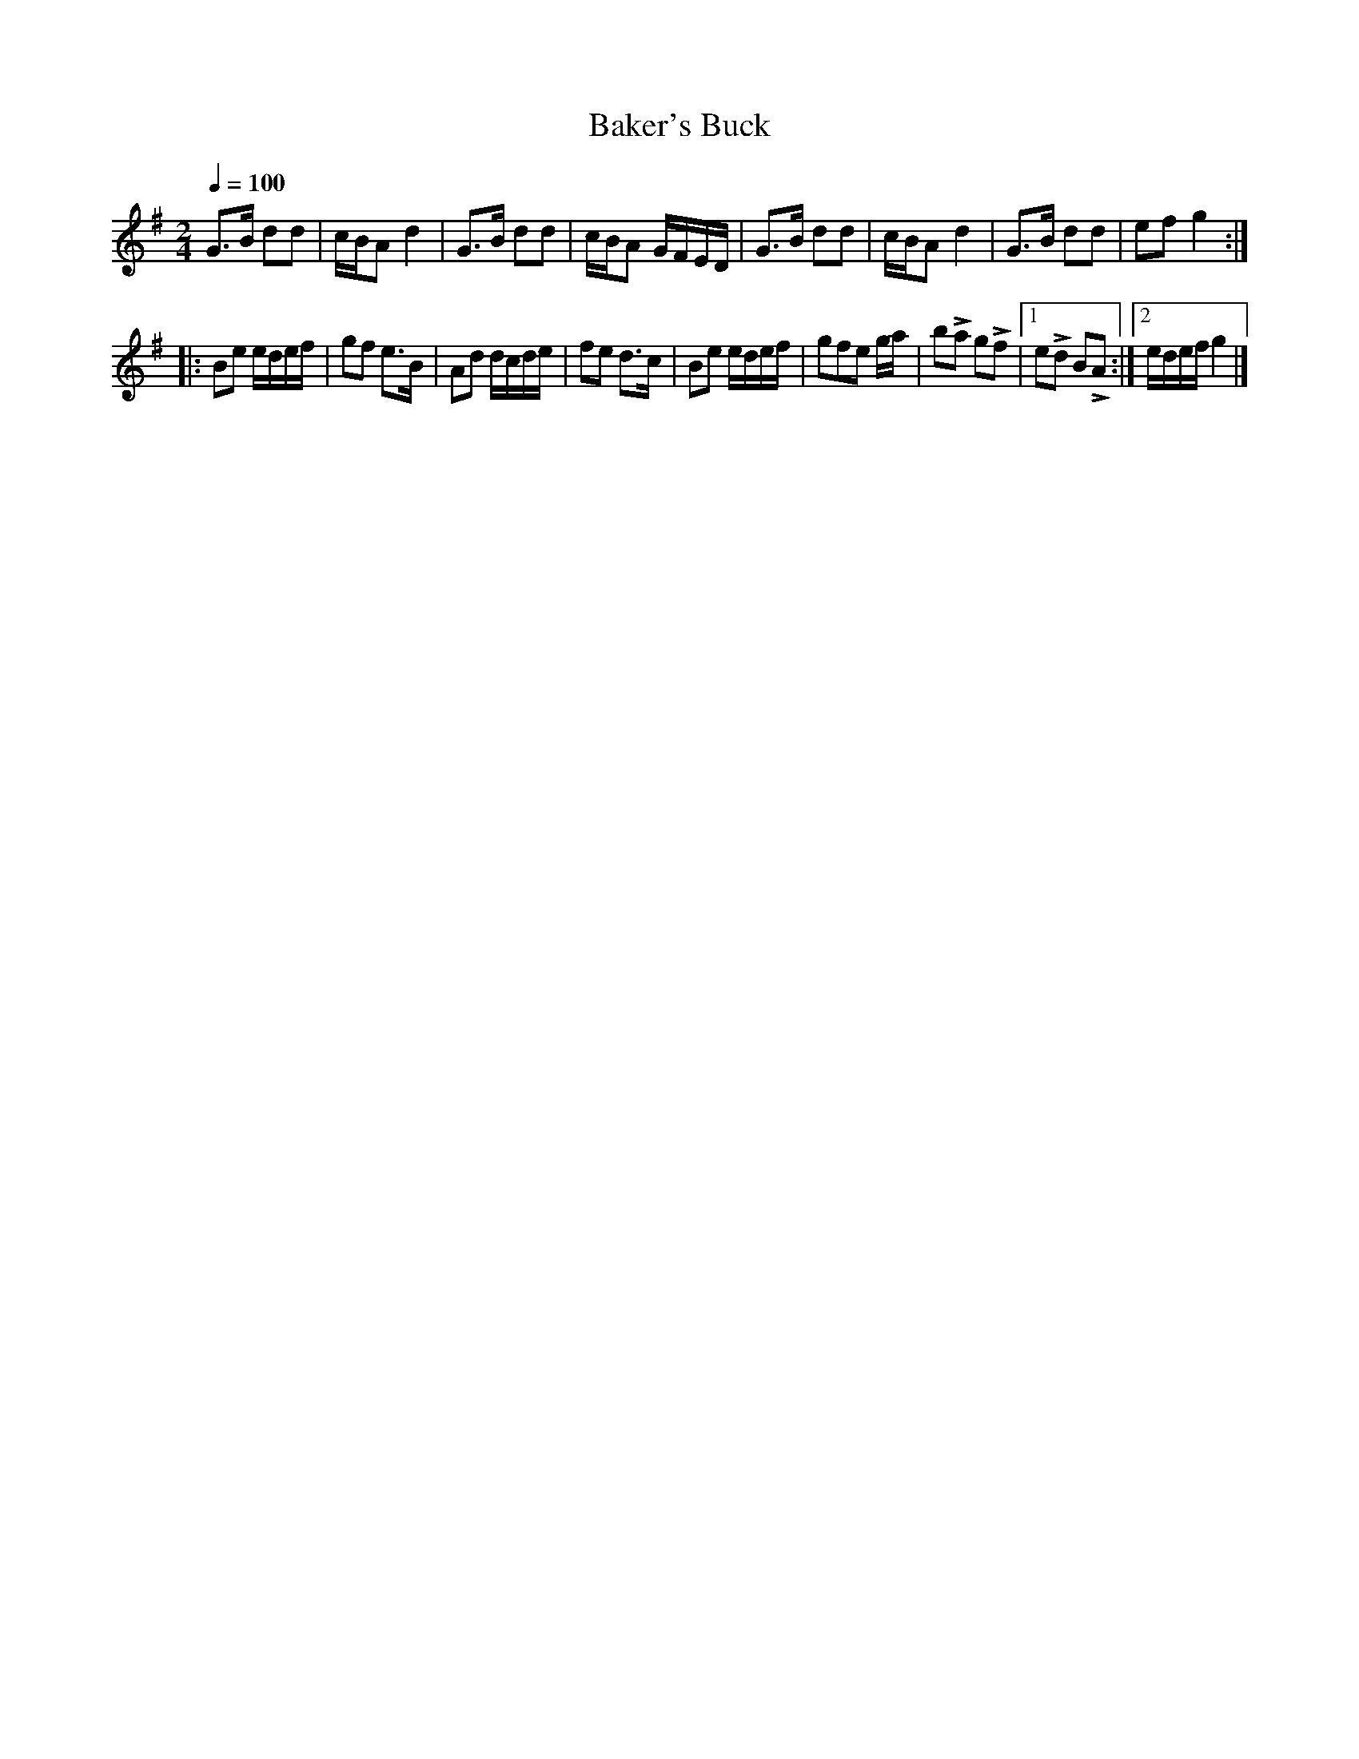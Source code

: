 X:44
T:Baker's Buck
M:2/4
Q:1/4=100
L:1/8
K:G
%%MIDI channel 1
%%MIDI program 72
%%MIDI transpose 8
%%MIDI grace 1/8
%%MIDI ratio 3 1
G>B dd|c/B/A d2|G>B dd|c/B/A G/F/E/D/|G>B dd|c/B/A d2|G>B dd|ef g2::
Be e/d/e/f/|gf e>B|Ad d/c/d/e/|fe d>c|Be e/d/e/f/|gfe g/a/|bLa gLf|[1 eLd BLA:|[2 e/d/e/f/ g2|]
